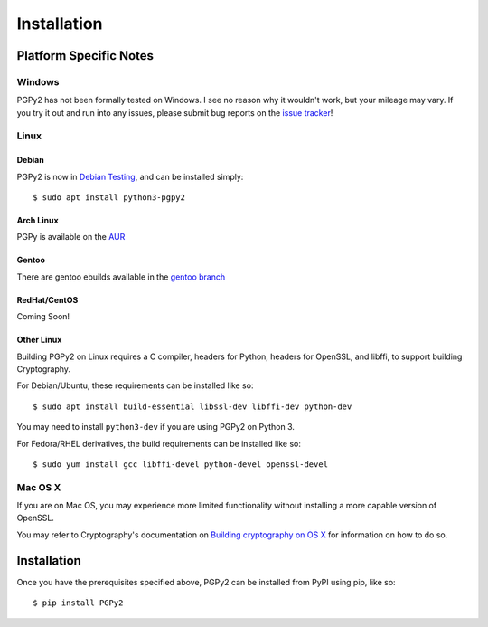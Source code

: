 ************
Installation
************

.. highlight:: console

Platform Specific Notes
=======================

Windows
-------

PGPy2 has not been formally tested on Windows. I see no reason why it wouldn't work, but your mileage may vary.
If you try it out and run into any issues, please submit bug reports on the `issue tracker <https://github.com/dkg/PGPy2/issues>`_!

Linux
-----

Debian
^^^^^^

PGPy2 is now in `Debian Testing <https://packages.debian.org/buster/python3-pgpy2>`_, and can be installed simply::

    $ sudo apt install python3-pgpy2

Arch Linux
^^^^^^^^^^

PGPy is available on the `AUR <https://aur.archlinux.org/packages/python-pgpy/>`_

Gentoo
^^^^^^

There are gentoo ebuilds available in the `gentoo branch <https://github.com/SecurityInnovation/PGPy/tree/gentoo>`_

RedHat/CentOS
^^^^^^^^^^^^^

Coming Soon!

Other Linux
^^^^^^^^^^^

Building PGPy2 on Linux requires a C compiler, headers for Python, headers for OpenSSL, and libffi, to support building Cryptography.

For Debian/Ubuntu, these requirements can be installed like so::

    $ sudo apt install build-essential libssl-dev libffi-dev python-dev

You may need to install ``python3-dev`` if you are using PGPy2 on Python 3.

For Fedora/RHEL derivatives, the build requirements can be installed like so::

    $ sudo yum install gcc libffi-devel python-devel openssl-devel

Mac OS X
--------

If you are on Mac OS, you may experience more limited functionality without installing a more capable version of OpenSSL.

You may refer to Cryptography's documentation on `Building cryptography on OS X <https://cryptography.io/en/latest/installation/#building-cryptography-on-os-x>`_ for information on how to do so.


Installation
============

Once you have the prerequisites specified above, PGPy2 can be installed from PyPI using pip, like so::

    $ pip install PGPy2
